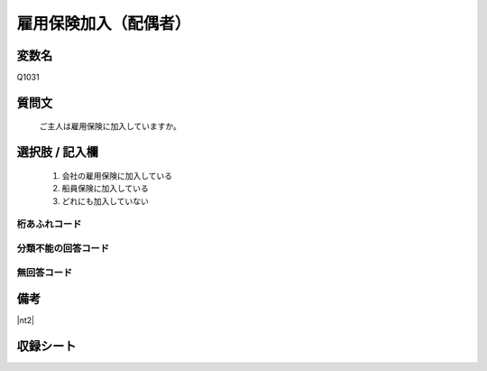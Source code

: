.. title:: Q1031
.. rst-class:: item
====================================================================================================
雇用保険加入（配偶者）
====================================================================================================

.. rst-class:: varname
変数名
==================

Q1031

.. rst-class:: question
質問文
==================


   ご主人は雇用保険に加入していますか。



.. rst-class:: answer
選択肢 / 記入欄
======================


     1. 会社の雇用保険に加入している

     2. 船員保険に加入している

     3. どれにも加入していない




.. rst-class:: overflow
桁あふれコード
-------------------------------



.. rst-class:: not_available
分類不能の回答コード
-------------------------------------



.. rst-class:: not_available
無回答コード
-------------------------------------



.. rst-class:: bikou
備考
==================

|nt2|

.. rst-class:: include_sheet
収録シート
=======================================
.. hlist::
   :columns: 3


   * p11ab_1

   * p11c_1

   * p12_1

   * p13_1

   * p14_1

   * p15_1

   * p16abc_1

   * p16d_1

   * p17_1

   * p18_1

   * p19_1

   * p20_1

   * p21abcd_1

   * p21e_1

   * p22_1

   * p23_1

   * p24_1

   * p25_1

   * p26_1




.. index:: Q1031

